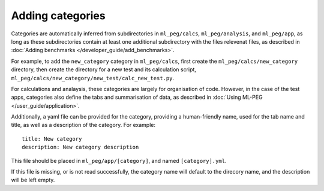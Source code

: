 =================
Adding categories
=================

Categories are automatically inferred from subdirectories in ``ml_peg/calcs``,
``ml_peg/analysis``, and ``ml_peg/app``, as long as these subdirectories contain
at least one additional subdirectory with the files relevenat files, as described in
:doc:`Adding benchmarks </developer_guide/add_benchmarks>`.

For example, to add the ``new_category`` category in ``ml_peg/calcs``, first create the
``ml_peg/calcs/new_category`` directory, then create the directory for a new test
and its calculation script, ``ml_peg/calcs/new_category/new_test/calc_new_test.py``.

For calculations and analaysis, these categories are largely for organisation of code.
However, in the case of the test apps, categories also define the tabs and
summarisation of data, as described in :doc:`Using ML-PEG </user_guide/application>`.

Additionally, a yaml file can be provided for the category, providing a human-friendly
name, used for the tab name and title, as well as a description of the category. For
example::

    title: New category
    description: New category description

This file should be placed in ``ml_peg/app/[category]``, and named ``[category].yml``.

If this file is missing, or is not read successfully, the category name will default to
the direcory name, and the description will be left empty.

